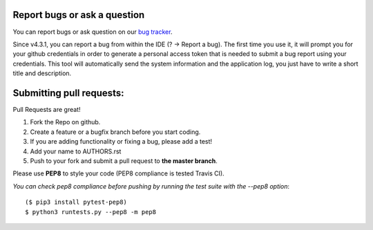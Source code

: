 Report bugs or ask a question
-----------------------------

You can report bugs or ask question on our `bug tracker`_.

Since v4.3.1, you can report a bug from within the IDE (? -> Report a bug). The first time
you use it, it will prompt you for your github credentials in order to generate a personal
access token that is needed to submit a bug report using your credentials. This tool
will automatically send the system information and the application log, you just have
to write a short title and description.


Submitting pull requests:
-------------------------

Pull Requests are great!

1. Fork the Repo on github.
2. Create a feature or a bugfix branch before you start coding.
3. If you are adding functionality or fixing a bug, please add a test!
4. Add your name to AUTHORS.rst
5. Push to your fork and submit a pull request to **the master branch**.

Please use **PEP8** to style your code (PEP8 compliance is tested Travis CI).

*You can check pep8 compliance before pushing by running the test suite with
the --pep8 option*::

    ($ pip3 install pytest-pep8)
    $ python3 runtests.py --pep8 -m pep8


.. _bug tracker: https://github.com/OpenCobolIDE/OpenCobolIDE/issues?state=open
